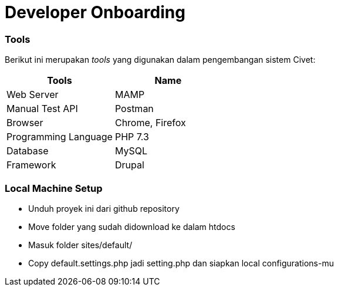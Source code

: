 = Developer Onboarding

=== Tools

Berikut ini merupakan _tools_ yang digunakan dalam pengembangan sistem
Civet:

[cols=",",options="header",]
|===
|*Tools* |*Name*
|Web Server |MAMP
|Manual Test API |Postman
|Browser |Chrome, Firefox
|Programming Language |PHP 7.3
|Database |MySQL
|Framework |Drupal
|===

=== Local Machine Setup

* Unduh proyek ini dari github repository +
* Move folder yang sudah didownload ke dalam htdocs
* Masuk folder sites/default/
* Copy default.settings.php jadi setting.php dan siapkan local
configurations-mu
